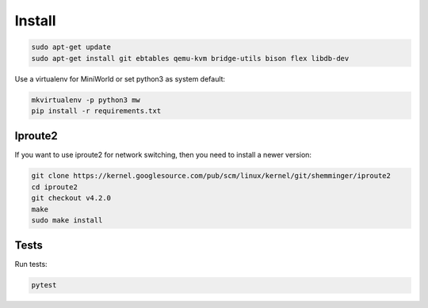Install
=======

.. code-block:: bash

   sudo apt-get update
   sudo apt-get install git ebtables qemu-kvm bridge-utils bison flex libdb-dev

Use a virtualenv for MiniWorld or set python3 as system default:

.. code-block:: bash


   mkvirtualenv -p python3 mw
   pip install -r requirements.txt

Iproute2
--------

If you want to use iproute2 for network switching, then you need to install a newer version:

.. code-block:: bash


   git clone https://kernel.googlesource.com/pub/scm/linux/kernel/git/shemminger/iproute2
   cd iproute2
   git checkout v4.2.0
   make
   sudo make install


Tests
-----

Run tests:

.. code-block:: bash

   pytest

